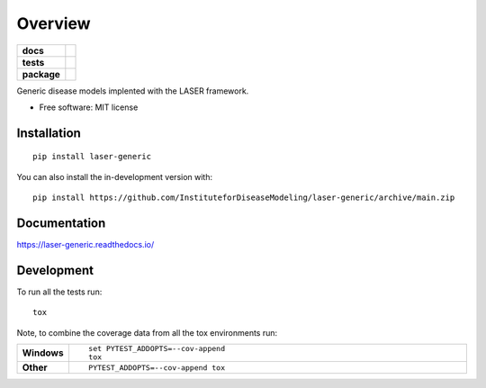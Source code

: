 ========
Overview
========

.. start-badges

.. list-table::
    :stub-columns: 1

    * - docs
      - |docs|
    * - tests
      - |github-actions| |codecov|
    * - package
      - |version| |wheel| |supported-versions| |supported-implementations| |commits-since|
.. |docs| image:: https://readthedocs.org/projects/laser-generic/badge/?style=flat
    :target: https://readthedocs.org/projects/laser-generic/
    :alt: Documentation Status

.. |github-actions| image:: https://github.com/InstituteforDiseaseModeling/laser-generic/actions/workflows/github-actions.yml/badge.svg
    :alt: GitHub Actions Build Status
    :target: https://github.com/InstituteforDiseaseModeling/laser-generic/actions

.. |codecov| image:: https://codecov.io/gh/InstituteforDiseaseModeling/laser-generic/branch/main/graphs/badge.svg?branch=main
    :alt: Coverage Status
    :target: https://app.codecov.io/github/InstituteforDiseaseModeling/laser-generic

.. |version| image:: https://img.shields.io/pypi/v/laser-generic.svg
    :alt: PyPI Package latest release
    :target: https://test.pypi.org/project/laser-generic

.. |wheel| image:: https://img.shields.io/pypi/wheel/laser-generic.svg
    :alt: PyPI Wheel
    :target: https://test.pypi.org/project/laser-generic

.. |supported-versions| image:: https://img.shields.io/pypi/pyversions/laser-generic.svg
    :alt: Supported versions
    :target: https://test.pypi.org/project/laser-generic

.. |supported-implementations| image:: https://img.shields.io/pypi/implementation/laser-generic.svg
    :alt: Supported implementations
    :target: https://test.pypi.org/project/laser-generic

.. |commits-since| image:: https://img.shields.io/github/commits-since/InstituteforDiseaseModeling/laser-generic/v0.0.0.svg
    :alt: Commits since latest release
    :target: https://github.com/InstituteforDiseaseModeling/laser-generic/compare/v0.0.0...main



.. end-badges

Generic disease models implented with the LASER framework.

* Free software: MIT license

Installation
============

::

    pip install laser-generic

You can also install the in-development version with::

    pip install https://github.com/InstituteforDiseaseModeling/laser-generic/archive/main.zip


Documentation
=============


https://laser-generic.readthedocs.io/


Development
===========

To run all the tests run::

    tox

Note, to combine the coverage data from all the tox environments run:

.. list-table::
    :widths: 10 90
    :stub-columns: 1

    - - Windows
      - ::

            set PYTEST_ADDOPTS=--cov-append
            tox

    - - Other
      - ::

            PYTEST_ADDOPTS=--cov-append tox
